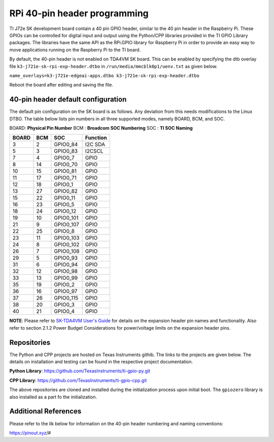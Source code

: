 .. _pub_edgeai_pi_hdr_programming:

=============================
RPi 40-pin header programming
=============================

TI J72e SK development board contain a 40 pin GPIO
header, similar to the 40 pin header in the Raspberry Pi. These GPIOs can be
controlled for digital input and output using the Python/CPP libraries provided in the
TI GPIO Library packages. The libraries have the same API as the RPi.GPIO
library for Raspberry Pi in order to provide an easy way to move applications
running on the Raspberry Pi to the TI board.

By default, the 40-pin header is not enabled on TDA4VM SK board. This can be enabled by
specifying the dtb overlay file ``k3-j721e-sk-rpi-exp-header.dtbo`` in
``/run/media/mmcblk0p1/uenv.txt`` as given below.

``name_overlays=k3-j721e-edgeai-apps.dtbo k3-j721e-sk-rpi-exp-header.dtbo``

Reboot the board after editing and saving the file.

.. _pub_edgeai_default_pin_setup:

40-pin header default configuration
===================================

The default pin configuration on the SK board is as follows. Any deviation from this
needs modifications to the Linux DTBO. The table below lists pin numbers in all three
supported modes, namely BOARD, BCM, and SOC.

BOARD: **Physical Pin Number**
BCM  : **Broadcom SOC Numbering**
SOC  : **TI SOC Naming**

.. csv-table::
    :header: "BOARD", "BCM", "SOC", "Function"

    "3","2","GPIO0_84","I2C SDA"
    "5","3","GPIO0_83","I2CSCL"
    "7","4","GPIO0_7","GPIO"
    "8","14","GPIO0_70","GPIO"
    "10","15","GPIO0_81","GPIO"
    "11","17","GPIO0_71","GPIO"
    "12","18","GPIO0_1","GPIO"
    "13","27","GPIO0_82","GPIO"
    "15","22","GPIO0_11","GPIO"
    "16","23","GPIO0_5","GPIO"
    "18","24","GPIO0_12","GPIO"
    "19","10","GPIO0_101","GPIO"
    "21","9","GPIO0_107","GPIO"
    "22","25","GPIO0_8","GPIO"
    "23","11","GPIO0_103","GPIO"
    "24","8","GPIO0_102","GPIO"
    "26","7","GPIO0_108","GPIO"
    "29","5","GPIO0_93","GPIO"
    "31","6","GPIO0_94","GPIO"
    "32","12","GPIO0_98","GPIO"
    "33","13","GPIO0_99","GPIO"
    "35","19","GPIO0_2","GPIO"
    "36","16","GPIO0_97","GPIO"
    "37","26","GPIO0_115","GPIO"
    "38","20","GPIO0_3","GPIO"
    "40","21","GPIO0_4","GPIO"

**NOTE**: Please refer to `SK-TDA4VM User's Guide <https://www.ti.com/lit/pdf/spruj21>`_ for details
on the expansion header pin names and functionality. Also refer to section 2.1.2 Power Budget Considerations
for power/voltage limits on the expansion header pins.

Repositories
============
The Python and CPP projects are hosted on Texas Instruments githib. The links to the projects
are given below. The details on installation and testing can be found in the respective project
documentation.

**Python Library**: https://github.com/TexasInstruments/ti-gpio-py.git

**CPP Library**: https://github.com/TexasInstruments/ti-gpio-cpp.git

The above repositories are cloned and installed during the initialization process upon initial boot.
The ``gpiozero`` library is also installed as a part fo the initialization.

Additional References
=====================
Please refer to the lik below for information on the 40-pin header numbering and naming conventions:

| https://pinout.xyz/#


